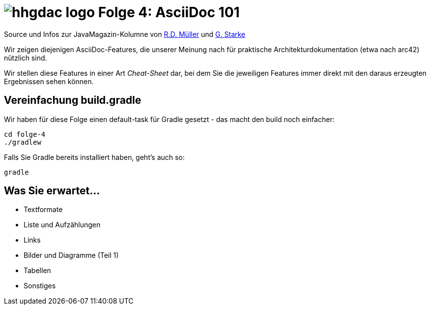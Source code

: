 = image:../hhgdac-logo.png[] Folge 4: AsciiDoc 101

[small]
--
Source und Infos zur JavaMagazin-Kolumne von https://rdmueller.github.io/[R.D. Müller] und http://gernotstarke.de[G. Starke]
--

Wir zeigen diejenigen AsciiDoc-Features, die unserer Meinung
nach für praktische Architekturdokumentation (etwa nach arc42) nützlich sind.

Wir stellen diese Features in einer Art _Cheat-Sheet_ dar, bei dem Sie die jeweiligen Features
immer direkt mit den daraus erzeugten Ergebnissen sehen können.


== Vereinfachung build.gradle
Wir haben für diese Folge einen default-task für Gradle gesetzt -
das macht den build noch einfacher:

    cd folge-4
    ./gradlew


Falls Sie Gradle bereits installiert haben, geht's auch so:

    gradle


== Was Sie erwartet...

* Textformate
* Liste und Aufzählungen
* Links
* Bilder und Diagramme (Teil 1)
* Tabellen
* Sonstiges
